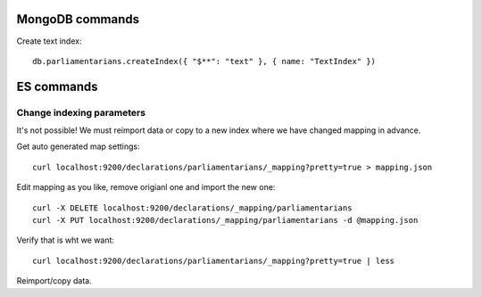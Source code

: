 MongoDB commands
================

Create text index::

        db.parliamentarians.createIndex({ "$**": "text" }, { name: "TextIndex" })
         
ES commands
===========

Change indexing parameters
--------------------------

It's not possible! We must reimport data or copy to a new index where we have changed mapping in advance.

Get auto generated map settings::

        curl localhost:9200/declarations/parliamentarians/_mapping?pretty=true > mapping.json

Edit mapping as you like, remove origianl one and import the new one::

        curl -X DELETE localhost:9200/declarations/_mapping/parliamentarians
        curl -X PUT localhost:9200/declarations/_mapping/parliamentarians -d @mapping.json

Verify that is wht we want::

        curl localhost:9200/declarations/parliamentarians/_mapping?pretty=true | less

Reimport/copy data.
